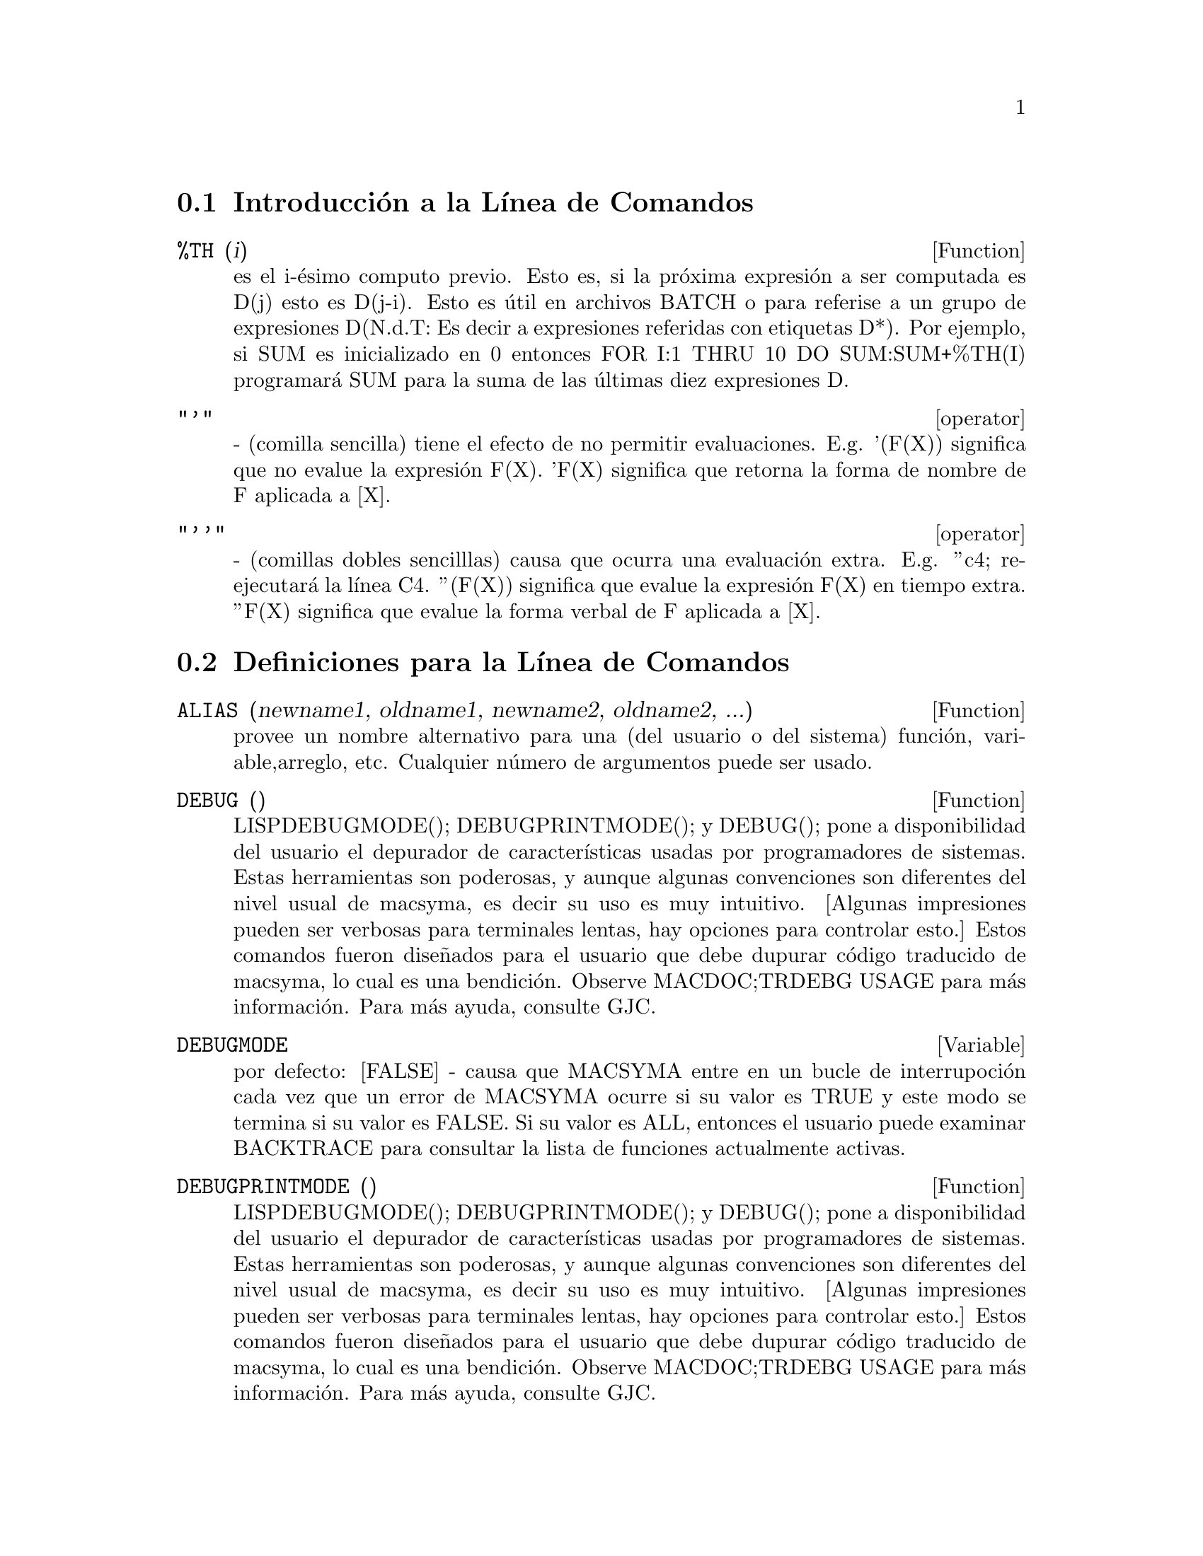 @menu
* Introducci@'on a la L@'{@dotless{i}}nea de Comandos::  
* Definiciones para  la L@'{@dotless{i}}nea de Comandos::  
@end menu

@node Introducci@'on a la L@'{@dotless{i}}nea de Comandos, Definiciones para la L@'{@dotless{i}}nea de Comandos, L@'{@dotless{i}}nea de Comandos, L@'{@dotless{i}}nea de Comandos
@section Introducci@'on a la L@'{@dotless{i}}nea de Comandos
@c @node %TH
@c @unnumberedsec phony
@defun %TH (i)
es el i-@'esimo computo previo. Esto es, si la pr@'oxima expresi@'on a 
ser computada es D(j) esto es D(j-i). Esto es @'util en
archivos BATCH o para referise a un grupo de expresiones D(N.d.T: Es decir a expresiones referidas con etiquetas D*). Por
ejemplo, si SUM es inicializado en 0 entonces FOR I:1 THRU 10 DO
SUM:SUM+%TH(I) programar@'a SUM para la suma de las @'ultimas diez expresiones D.

@end defun
@c @node operator
@c @unnumberedsec phony
@deffn operator "'"
  - (comilla sencilla) tiene el efecto de no permitir evaluaciones. E.g.
'(F(X)) significa que no evalue la expresi@'on F(X). 'F(X) significa
que retorna la forma de nombre de F aplicada a [X].

@end deffn
@c @node operator
@c @unnumberedsec phony
@deffn operator "''"
  - (comillas dobles sencilllas) causa que ocurra una evaluaci@'on extra. E.g.
''c4; re-ejecutar@'a la l@'{@dotless{i}}nea C4. ''(F(X)) significa que evalue
la expresi@'on F(X) en tiempo extra. ''F(X) significa que evalue la
forma verbal de F aplicada a [X].


@end deffn
@c end concepts Linea de Comandos
@node Definiciones para la L@'{@dotless{i}}nea de Comandos,  , Introducci@'on a la L@'{@dotless{i}}nea de Comandos, L@'{@dotless{i}}nea de Comandos
@section Definiciones para la L@'{@dotless{i}}nea de Comandos
@c @node ALIAS
@c @unnumberedsec phony
@defun ALIAS (newname1, oldname1, newname2, oldname2, ...)
provee un 
nombre alternativo para una (del usuario o del sistema) funci@'on, variable,arreglo, etc. 
Cualquier n@'umero de argumentos puede ser usado.

@end defun
@c @node DEBUG
@c @unnumberedsec phony
@defun DEBUG ()

LISPDEBUGMODE(); DEBUGPRINTMODE(); y DEBUG(); pone a
disponibilidad del usuario el depurador de caracter@'{@dotless{i}}sticas usadas por programadores de sistemas.
Estas herramientas son poderosas, y aunque algunas convenciones son diferentes
del nivel usual de macsyma, es decir su uso es muy intuitivo. 
[Algunas impresiones pueden ser verbosas para terminales lentas, hay opciones
para controlar esto.] Estos comandos fueron dise@~nados para el usuario que
debe dupurar c@'odigo traducido de macsyma, lo cual es una bendici@'on. Observe
MACDOC;TRDEBG USAGE para m@'as informaci@'on. Para m@'as ayuda, consulte GJC.


@end defun
@c @node DEBUGMODE
@c @unnumberedsec phony
@defvar DEBUGMODE
 por defecto: [FALSE] - causa que MACSYMA entre en un bucle de interrupoci@'on cada vez que un  error de MACSYMA ocurre si su valor es TRUE y este modo se termina si su valor es FALSE. Si su valor es  ALL, entonces el usuario puede examinar BACKTRACE para consultar la lista de funciones actualmente activas.

@end defvar
@c @node DEBUGPRINTMODE
@c @unnumberedsec phony
@defun DEBUGPRINTMODE ()

LISPDEBUGMODE(); DEBUGPRINTMODE(); y DEBUG(); pone a
disponibilidad del usuario el depurador de caracter@'{@dotless{i}}sticas usadas por programadores de sistemas.
Estas herramientas son poderosas, y aunque algunas convenciones son diferentes
del nivel usual de macsyma, es decir su uso es muy intuitivo. 
[Algunas impresiones pueden ser verbosas para terminales lentas, hay opciones
para controlar esto.] Estos comandos fueron dise@~nados para el usuario que
debe dupurar c@'odigo traducido de macsyma, lo cual es una bendici@'on. Observe
MACDOC;TRDEBG USAGE para m@'as informaci@'on. Para m@'as ayuda, consulte GJC.

@end defun
@c @node EV
@c @unnumberedsec phony
@defun EV (exp, arg1, ..., argn)
es una de los comandos m@'as poderosos y vers@'atiles de MACSYMA. Este evalua la expresi@'on exp en el entorno
especificado por argi.  Esto es realizado por etapas, as@'{@dotless{i}}:
@itemize @bullet
@item
    (1) Primero, el entorno es programado por medio de un escaneado de argi que puede ser as@'{@dotless{i}}: 
SIMP causa que exp sea simplificado a pesar de la programaci@'on de la
opci@'on SIMP que inhibe la simplificaci@'on si su valor es FALSE.
NOEVAL suprime la fase de evaluaci@'on de EV(observe el paso (4) m@'as adelante).
Esto es @'util en conjunto con las otras opciones y en el caso de que
exp sea resimplificada sin ser reevaluada.
EXPAND causa la expansi@'on.
EXPAND(m,n) causa la expansi@'on, programando los valores de MAXPOSEX y
MAXNEGEX para m y n respectivamente.
DETOUT causa que cualquier matriz inversa computada en exp tenga su determinante por fuera de la inversa en vez de dividirlo por cada elemento.
DIFF causa que todas las derivaciones indicadas en exp sean ejecutadas.
DERIVLIST(var1,...,vark) causa derivaci@'on s@'olo con respecto a las
variables indicadas.
FLOAT causa que n@'umeros racionales no-enteros sean convertidos a 
n@'umeros de punto flotante.
NUMER causa que algunas funciones matem@'aticas (incluyendo potenciaci@'on)
con argumentos num@'ericos sean evaluadas en punto flotante. Esto causa
que variables en exp que han sido dadas como numervals(variables num@'ericas) sean reemplazadas por
sus valores. Esto tambi@'en programa la opci@'on FLOAT a TRUE.
PRED causa que predicados (expresiones que evaluan si es TRUEo FALSE)
sean evaluadas.
EVAL causa que ocurra una post-evaluaci@'on extra de exp. (Observe el paso (5)
m@'as adelante.)
E donde E es un @'atomo declarado para ser un EVFLAG causa que E sea limitado para
TRUE durante la evaluaci@'on de exp.
V:expresi@'on (o alternativamente V=expresi@'on) causa que V sea limitada por el
valor de la expresi@'on durante la evaluaci@'on de exp. Note que si V es una
opci@'on de MACSYMA, entonces es usado por su valor durante la
evaluaci@'on de exp. Si m@'as de un argumentos de EV es de este tipo
entonces el enlazado es hecho en paralelo. Si V es una expresi@'on no-at@'omica
entonces se utiliza una sustituci@'on m@'as que un enlazado.
E donde E, un nombre de funci@'on, ha sido declarada para ser una EVFUN causando que E
sea aplicado a exp.
Cualquier otro nombre de funci@'on (e.g.  SUM) causa la evaluaci@'on de ocurrencias
de aquellos nombres en exp aunque ellos fueran verbos.
En adici@'on una funci@'on ocurriendo en exp (por ejemplo  F(args)) puede ser definida localmente para el prop@'osito de esta evaluaci@'on de exp dando
F(args):=body como un argumento para EV.
Si un @'atomo no mencionado anteriormente o una variable o expresi@'on
suscrita fue dada como un argumento, esto es evaluado y 
si el resultado es una ecuaci@'on o asignaci@'on entonces el enlazado es indicado
o la sustituci@'on es ejecutada. Si el resultado es una lista entonces los
miembros de la lista son tratados como si fuesen argumentos adicionales
dados para EV. Esto permite que sea dada una lista de ecuaciones (e.g. [X=1,
Y=A**2] ) o una lista de nombres de ecuaciones que (e.g.  [E1,E2] donde E1 y
E2 son ecuaciones) por ejemplo que sea retornada por SOLVE.

El argi de EV puede ser dado en cualquier orden con la excepci@'on de
la ecuaci@'on de sustituci@'on que es tomada en secuencia, izquierda a derecha,
y EVFUNS que est@'a compuesta, e.g. EV(exp,RATSIMP,REALPART) es
tomada como REALPART(RATSIMP(exp)).
Las opciones SIMP, NUMER, FLOAT y PRED tambi@'en pueden ser programadas localmente en un
bloque, o globalmente en el "nivel superior" en MACSYMA tal que ellas
recordar@'an el efecto hasta que sean reseteadas.
Si exp est@'a en la forma ERC entonces EV retornar@'a un resultado en la forma ERC
a condici@'on que ambas opciones NUMER y FLOAT no sean TRUE.

@item
    (2) Durante el paso (1), una lista fue realizada con las variables
no-suscritas, apareciendo al lado izquierdo de la ecuaci@'on en el argi o en 
el valor de alg@'un argi si el valor es una ecuaci@'on. Las variables
(ambas variables suscritas no tienen funciones arreglos y variables
no suscritas relacionadas) en la expresi@'on exp son reemplazadas
por sus valores globales, excepto por aquellas que aparecieron en esta
lista. Usualmente, exp es s@'olo una etiqueta o % (como en (C2) m@'as adelante), entonces este
paso s@'olo recobra la expresi@'on nombrada por la etiqueta, tal que EV
pueda trabajar en esta.

@item
    (3) Si algunas sustituciones son indicadas por el argi, ellas
son cumplidas ahora.

@item
    (4) la expresi@'on resultante es entonces re-evaluada (a menos que uno de
los argi fuese NOEVAL) y simplificada de acuerdo a el argi. Note que
cualquier funci@'on llamada en exp ser@'a cumplida despu@'es de que las
variables en esta sean evaluadas y que EV(F(X)) as@'{@dotless{i}} se comporte como F(EV(X)).

@item
    (5) si uno de los argi fuese EVAL, los pasos (3) y (4) son repetidos.
@end itemize

@example
                     Ejemplos

(C1) SIN(X)+COS(Y)+(W+1)**2+'DIFF(SIN(W),W);
                        d                 2
(D1)  COS(Y) + SIN(X) + -- SIN(W) + (W + 1)
                        dW
(C2) EV(%,SIN,EXPAND,DIFF,X=2,Y=1);
                    2
(D2)      COS(W) + W  + 2 W + COS(1) + 1.90929742
@end example

Una sintaxis alternativa de alto nivel ha sido provista para EV, por lo cual uno
puede s@'olo escribir en sus argumentos, sin el EV(). Esto es, uno puede
escribir simplemente
@example
exp, arg1, ...,argn.
@end example

Esto no es permitido como parte de
otra expresi@'on, i.e. en funciones, bloques, etc.

@example
(C1) X+Y,X:A+Y,Y:2;

(D1) 				   Y + A + 2
(N@'otese el proceso de enlazado paralelo)
(C2) 2*X-3*Y=3;

(D2) 				 2 X - 3 Y = 3
(C3) -3*X+2*Y=4;

(D3) 				 2 Y - 3 X = 4
(C4) SOLVE([D2,D3]);
SOLUCI@'ON
				    17	      18
(D4) 			    [[Y = - --, X = - --]]
				    5	      5
(C5) D3,D4;

(D5) 				     4 = 4
(C6) X+1/X > GAMMA(1/2);

				   1
(D6) 			       X + - > SQRT(%PI)
				   X
(C7) %,NUMER,X=1/2;

(D7) 			    2.5 > 1.772453850905516
(C8) %,PRED;

(D8) 				     TRUE

@end example

@end defun
@c @node EVFLAG
@c @unnumberedsec phony
@defvar EVFLAG
 por defecto: [] - la lista de las funciones conocidas de la funci@'on EV.  Un
objeto puede ser limitado para TRUE a lo largo de la ejecuci@'on de EV si esto es
mencionado en la llamada a EV, e.g. EV(%,numer);. Las evflags iniciales son:

@example
FLOAT, PRED, SIMP, NUMER, DETOUT, EXPONENTIALIZE, DEMOIVRE,
KEEPFLOAT, LISTARITH, TRIGEXPAND, SIMPSUM, ALGEBRAIC,
RATALGDENOM, FACTORFLAG, %EMODE, LOGARC, LOGNUMER,
RADEXPAND, RATSIMPEXPONS, RATMX, RATFAC, INFEVAL, %ENUMER,
PROGRAMMODE, LOGNEGINT, LOGABS, LETRAT, HALFANGLES,
EXPTISOLATE, ISOLATE_WRT_TIMES, SUMEXPAND, CAUCHYSUM,
NUMER_PBRANCH, M1PBRANCH, DOTSCRULES y LOGEXPAND.
@end example

@end defvar
@c @node EVFUN
@c @unnumberedsec phony
@defvar EVFUN
 - la lista de funciones conocidas para la funci@'on EV que ser@'a
aplicada si su nombre es mencionado. evfuns iniciales son: FACTOR,
TRIGEXPAND, TRIGREDUCE, BFLOAT, RATSIMP, RATEXPAND, RADCAN,
LOGCONTRACT, RECTFORM y POLARFORM.

@end defvar
@c @node INFEVAL
@c @unnumberedsec phony
@defvr {s@'{@dotless{i}}mbolo especial} INFEVAL
constituye un modo de "evaluaci@'on infinita". EV repetidamente 
evalua una expresi@'on hasta que deje de cambiar. Para prevenir que una 
variable, por ejemplo X, sea evaluada en este modo, simplemente
incluya X='X como un argumento para EV. Por supuesto, expresiones tal como
EV(X,X=X+1,INFEVAL); generar@'an un lazo infinito.  CAVEAT
EVALUATOR.

@end defvr
@c @node KILL
@c @unnumberedsec phony
@defun KILL (arg1, arg2, ...)
elimina sus argumentos del sistema de  
MACSYMA. Si argi es una variable (incluyendo un arreglo sencillo de elementos),
funci@'on o arreglo, el objeto designado con todas sus propiedades es
removido del n@'ucleo. Si argi=LABELS entonces todas las l@'{@dotless{i}}neas de entrada,
intermedias y de salida (pero no otros objetos) son eliminados en el acto. Si
argi=CLABELS entonces las l@'{@dotless{i}}neas de entrada ser@'an eliminadas; si argi=ELABELS
entonces solo las E-l@'{@dotless{i}}neas intermedias ser@'an eliminadas; si argi=DLABELS
solo las l@'{@dotless{i}}neas de salida ser@'an eliminadas. Si argi es el nombre de cualquiera
de las otras listas de informaci@'on (los elementos de las variables INFOLISTS
de MACSYMA), entonces cada objeto en esa clase (y sus propiedades) es
eliminado y si argi=ALL entonces cada objeto sobre la lista de
informaci@'on previamente definida como LABELS es eliminada. Si argi=un n@'umero (por ejemplo n), entonces las @'ultimas n l@'{@dotless{i}}neas (i.e. las l@'{@dotless{i}}neas con la @'ultima l@'{@dotless{i}}nea de n@'umeros n) es borrada. Si argi es de la forma [m,n] entonces incluso todas las l@'{@dotless{i}}neas
con n@'umeros entre m y n son eliminadas. Note que 
KILL(VALUES) o KILL(variable) no liberar@'a el almacenamiento ocupado
a menos que las etiquetas que est@'an apuntando a la misma expresi@'on sean tambi@'en elminadas. Si una larga expresi@'on fue asignada a X en la l@'{@dotless{i}}nea C7 uno
podr@'{@dotless{i}}a hacer KILL(D7) as@'{@dotless{i}} como KILL(X) para liberar el almacenamiento ocupado.
KILL(ALLBUT(name1,...,namek) podr@'a hacer un KILL(ALL) excepto que esto no
elmina los nombres especificados. (Nota: namei significa un nombre como U, V, F,
G, no una lista de informaci@'on tal como FUNCTIONS.)
    KILL remueve todas las propiedades del argumento dado, as@'{@dotless{i}}
KILL(VALUEs) eliminar@'a las propiedades asociadas con cada objeto en
la lista VALUES mientras que REMOVE, el conjunto de funciones:    
(REMVALUE,REMFUNCTION,REMARRAY,REMRULE) remueve una propiedad espec@'{@dotless{i}}fica .
Adem@'as se imprime una lista de  nombres o FALSE si el argumento
espec@'{@dotless{i}}fico no existe considerando que  KILL siempre posee el valor "DONE" a@'un si el objeto nombrado no existe. Note que eliminar expresiones puede no solucionar el problema que
ocurre en MC indicado por "NO CORE - FASLOAD" que resulta cuando
demasiados archivos FASL han sido cargados o cuando el nivel de asignaci@'on
que ha tomado es demasiado alto. En cualquiera de estos casos, la cantidad de
eliminaciones no causar@'a que el tama@~no de estos espacios disminuya. Eliminar 
expresiones s@'olo causa que algunos espacios sean vaciados pero su tama@~n no se reducir@'a.

@end defun
@c @node LABELS
@c @unnumberedsec phony
@defun LABELS (char)
toma un car@'acter C, D, o E como argumento y genera una lista de todas
las etiquetas-C, etiquetas-D, etiquetas-E, activas. Si usted ha generado varias etiquetas-E por medio de SOLVE, entonces
@example
FIRST(REST(LABELS(C)))
@end example
le recuerda cual fue la @'ultima etiqueta-C.
LABELS tomar@'a como argumento cualquier nombre simb@'olico, as@'{@dotless{i}} si usted tiene que resetear INCHAR,
OUTCHAR o LINECHAR, este retornar@'a la lista de las etiquetas cuyo primer car@'acter coincide con el primer
car@'acter del argumentos que usted le dio a LABELS.
La variable, LABELS, por defecto: [] es una lista de las l@'{@dotless{i}}neas C, D y E
las cuales son limitadas.

@end defun
@c @node LASTTIME
@c @unnumberedsec phony
@defvar LASTTIME
 - el tiempo de computo de la @'ultima expresi@'on en milisegundos
presentada como una lista de "tiempo" y "tiempogc".

@end defvar
@c @node LINENUM
@c @unnumberedsec phony
@defvar LINENUM
 - el n@'umero de l@'{@dotless{i}}nea de la @'ultima expresi@'on.

@end defvar
@c @node MYOPTIONS
@c @unnumberedsec phony
@defvar MYOPTIONS
 por defecto: [] - todas las opciones cuyo valor ha sido modificado por el usuario (as@'{@dotless{i}} hayan sido restauradas a sus valores por defecto).
@end defvar
@c @node NOLABELS
@c @unnumberedsec phony
@defvar NOLABELS
 por defecto: [FALSE] - si su valor es TRUE entonces las etiquetas no
 ser@'an limitadas excepto por las l@'{@dotless{i}}neas E generadas por la
 soluci@'on de funciones. Esto es muy @'util en el modo "BATCH" donde este elimina la necesidad de hacer
KILL(LABELS) con el objetivo de liberar espacio.

@end defvar
@c @node OPTIONSET
@c @unnumberedsec phony
@defvar OPTIONSET
 por defecto: [FALSE] - si su valor es TRUE, MACSYMA imprimir@'a un
mensaje a@'un cuando la opci@'on de MACSYMA sea reseteada. Esto es @'util si el usuario esta dudando de la caligraf@'{@dotless{i}}a de algunas opciones y quiere asegurarse que la variable a la que asign@'o un valor es verdaderamente una variable opci@'on.

@end defvar
@c @node PLAYBACK
@c @unnumberedsec phony
@defun PLAYBACK (arg)
"re-imprime" las l@'{@dotless{i}}neas de entrada y salida. Si el argumento es n (un
n@'umero) las @'ultimas n expresiones (Ci, Di, y Ei cuentan como 1 cada una) son "re-impresas", mientras que si el argumento es omitido, se imprimen todas las l@'{@dotless{i}}neas. Si el argumento es INPUT entonces s@'olo las l@'{@dotless{i}}neas de entrada son re-impresas. Si es argumento es [m,n] entonces todas las l@'{@dotless{i}}neas con n@'umeros entre m y n inclusive son re-impresas. Si m=n entonces [m] es suficiente para el argumento. Si el argumento es SLOW coloca a PLAYBACK en el modo-lento similar a DEMO (opuesto a el BATCH "r@'apido"). Esto es @'util en conjunto con SAVE o STRINGOUT cuando se crea un archivo secundario de almacenamiento con el objetivo de escoger expresiones @'utiles. Si el argumento es TIME entonces el tiempo de computo es mostrado tal como las expresiones. Si el argumento es GCTIMR o TOTALTIME, entonces una distribuci@'on completa del tiempo de computaci@'on ser@'a mostrada, como con SHOWTIME:ALL;. Si el argumento es STRING se generar@'a una salida tipo cadena
(observe la funci@'on STRING) de todas las l@'{@dotless{i}}neas de entrada cuando se re-imprimen m@'as que su despliegue. Si el argumento es GRIND el modo "grind" tambi@'en puede ser activado (para procesamiento de l@'{@dotless{i}}neas de entrada)(observe GRIND). Uno puede incluir cualquier n@'umero de argumentos como en PLAYBACK([5,10],20,TIME,SLOW).

@end defun
@c @node PRINTPROPS
@c @unnumberedsec phony
@defun PRINTPROPS (a, i)
mostrar@'a la propiedad con el indicador i asociado con el @'atomo a. a tambi@'en puede ser una lista de @'atomos o el @'atomo ALL en el caso que todos los @'atomos con la propiedad dada ser@'an usados. Por ejemplo, PRINTPROPS([F,G],ATVALUE).  PRINTPROPS es para propiedades que de otra forma no pueden ser mostradas, i.e. para ATVALUE, ATOMGRAD, GRADEF y MATCHDECLARE.

@end defun
@c @node PROMPT
@c @unnumberedsec phony
@defvar PROMPT
 por defecto: [_] es el s@'{@dotless{i}}mbolo r@'apido de la funci@'on DEMO,
modo PLAYBACK(SLOW) y (MACSYMA-BREAK).

@end defvar
@c @node QUIT
@c @unnumberedsec phony
@defun QUIT ()
termina la sesi@'on actual de MACSYMA pero no afecta otros trabajos
del usuario @footnote{N.del T.: Cuando se habla de trabajos se hace referencia a otros procesos o programas activos en el sistema.}; equivalente a la salida de DCL y el detenimiento de los procesos de MACSYMA. Uno puede "salir" del nivel-superior de MACSYMA tecleando Control-C Control-G; Control-C toma el promtp de interrupci@'on NIL, en el cual uno teclea o Control-G o s@'olo G. Tecleando X en el promtp de interrupci@'on causar@'a una salida en un computo iniciado dentro de un interrupci@'on de MACSYMA sin interrumpir el computo principal suspendido.

@end defun
@c @node REMFUNCTION
@c @unnumberedsec phony
@defun REMFUNCTION (f1, f2, ...)
remueve de MACSYMA las funciones f1,f2,... definidas por el usuario. Si hay s@'olo un argumento como ALL entonces todas las funciones son removidas.


@end defun
@c @node RESET
@c @unnumberedsec phony
@defun RESET ()
causa que todas las opciones de MACSYMA sean programadas con sus valores por defecto. (Por favor note que esto no incluye caracter@'{@dotless{i}}sticas de terminales como LINEL que s@'olo puede ser cambiadas por cambio de asignaci@'on, pues ellas no son consideradas como caracter@'{@dotless{i}}sticas computacionales de MACSYMA.)

@end defun
@c @node RESTORE
@c @unnumberedsec phony
@defun RESTORE (file-specification)
reinicializa todas las cantidades archivadas por medio del uso de funciones SAVE o STORE, en una sesi@'on previa de MACSYMA, desde el archivo dado por file-specification sin traerlos desde el n@'ucleo.

@end defun
@c @node SHOWTIME
@c @unnumberedsec phony
@defvar SHOWTIME
 por defecto: [FALSE] - si su valor es TRUE entonces el tiempo de computo ser@'a impreso autom@'aticamente con cada expresi@'on de salida. Mediante la programaci@'on SHOWTIME:ALL, en adici@'on al tiempo de la cpu, MACSYMA ahora tambi@'en imprime (cuando no es cero) la cuenta del tiempo gastado en la recolecci@'on de basura (puede mirar la secci@'on: El Recolector de Basura (gc) en la parte de Ayuda) en el curso de un computo. Este tiempo, por supuesto, es incluido en el tiempo impreso como "tiempo=". (Esto se podr@'{@dotless{i}}a notar desde el "tiempo=", tiempo que s@'olo incluye el tiempo de computo y no alg@'un tiempo intermedio mostrado o el tiempo que esto toma para cargarlo fuera del n@'ucleo; es dif@'{@dotless{i}}cil atribuir alguna "responsabilidad" para gc, el tiempo gc impreso incluir@'a todo el tiempo gc incurrido en el curso del computo y esto en raros casos ser@'a m@'as largo que "tiempo=").

@end defvar
@c @node SSTATUS
@c @unnumberedsec phony
@defun SSTATUS (feature,package)
- significa SET STATUS (N.del.T.: Configurar una estado). Esto puede ser usado para SSTATUS( FEATURE, HACK_PACKAGE) as@'{@dotless{i}} que STATUS( FEATURE, HACK_PACKAGE) retornar@'a  entonces TRUE. Esto puede ser @'util para la escritura de paquetes, para tener pistas de que caracter@'{@dotless{i}}sticas han sido cargadas.

@end defun
@c @node TOBREAK
@c @unnumberedsec phony
@defun TOBREAK ()
causa una interrupci@'on de MACSYMA la cual fue permitida al teclear TOPLEVEL; para el reingreso . Si a TOBREAK le es dado cualquier argumento en absoluto, entonces la interrupci@'on ser@'a abortada, que es equivalente a
teclear TOBREAK() inmediatamente seguido por EXIT;.

@end defun
@c @node TOPLEVEL
@c @unnumberedsec phony
@defun TOPLEVEL ()
Durante una interrupci@'on uno puede escribir TOPLEVEL;. Esto causar@'a
que al nivel-superior de MACSYMA se ingrese recursivamente. Las etiquetas ser@'an ahora limitadas como es usual. Todo ser@'a identico al estado del nivel-superior excepto en que el computo que fue suspendido se  guardar@'a. La funci@'on TOBREAK() causar@'a una interrupci@'on de MACSYMA la cual fue permitida al teclear TOPLEVEL; para el reingreso . Si a TOBREAK, en lo absoluto, le es dado cualquier argumento, entonces la interrupci@'on ser@'a abortada, lo cual es equivalente a teclear TOBREAK() inmediatamente seguido por EXIT;.


@end defun
@c @node TO_LISP
@c @unnumberedsec phony
@defun TO_LISP ()
entra al int@'erprete LISP bajo MACSYMA. Esto es @'util en aquellos sistemas donde no est@'a diponible el control-uparrow para esta funci@'on.

@end defun
@c @node TTYINTFUN
@c @unnumberedsec phony
@defvar TTYINTFUN
 por defecto: [FALSE] - Maneja las funciones que ser@'an ejecutadas
cuando el car@'acter de interrupci@'on de Usuario es tecleado. Para usar esta caracter@'{@dotless{i}}stica, uno programa TTYINTFUN (por defecto FALSO significa que la caracter@'{@dotless{i}}stica no est@'a en uso) para una
funci@'on sin argumentos. Entonces cuando (e.g.)^U (control-U) es
tecleado, esta funci@'on se ejecuta. E.g. suponga que usted tiene una declaraci@'on FOR de un bucle que incrementa a I, y usted quiere una forma f@'acil de revisar el valor de I mientras que la declaraci@'on FOR est@'a en ejecuci@'on. Usted puede hacer: TTYINTFUN:PRINTI$ PRINTI():=PRINT(I)$, entonces cuando usted teclee (e.g.) ^U usted har@'a la revisi@'on que desea.

@end defvar
@c @node TTYINTNUM
@c @unnumberedsec phony
@defvar TTYINTNUM
por defecto: [21] (el valor ascii de Control-U (^U), U siendo la  letra n@'umero 21 del alfabeto).  Esto controla que caract@'eres se conviertan en el car@'acter de interrupci@'on de Usuario. ^U fue escogido por su valor nemot@'ecnico. La mayor@'{@dotless{i}}a de los usuarios no restauran TTYINTFUN a menos que ya esten usando ^U para algo m@'as.

@end defvar
@c @node VALUES
@c @unnumberedsec phony
@defvar VALUES
por defecto:[] - todos los @'atomos limitados, i.e. variables de usuario, opciones o interruptores @footnote{N.delT.: Cuando nos referimos a interruptores, hablamos de opciones que se pueden habilitar o deshabilitar, como aquellas que tienen valores FALSE o TRUE.} que no pertencen a  MACSYMA (programadas mediante : , :: , o enlazado funcional).
@end defvar


